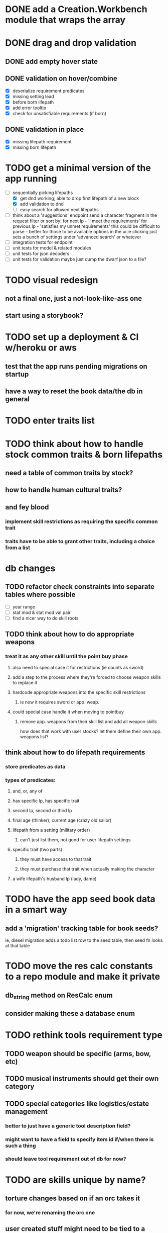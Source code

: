 * DONE add a Creation.Workbench module that wraps the array
* DONE drag and drop validation
** DONE add empty hover state
** DONE validation on hover/combine
- [X] deserialize requirement predicates
- [X] missing setting lead
- [X] before born lifepath
- [X] add error tooltip
- [X] check for unsatisfiable requirements (if born)
** DONE validation in place
- [X] missing lifepath requirement
- [X] missing born lifepath

* TODO get a minimal version of the app running
  - [-] sequentially picking lifepaths
    - [X] get dnd working; able to drop first lifepath of a new block
    - [X] add validation to dnd
    - [ ] easy search for allowed next lifepaths
  - [ ] think about a 'suggestions' endpoint
        send a character fragment in the request
        filter or sort by:
          for next lp - 'i meet the requirements'
          for previous lp - 'satisfies my unmet requirements'
        this could be difficult to parse - better for those to be available options in the ui
        ie clicking just sets a bunch of settings under 'advanced search' or whatever
  - [ ] integration tests for endpoint
  - [ ] unit tests for model & related modules
  - [ ] unit tests for json decoders
  - [ ] unit tests for validation
        maybe just dump the dwarf json to a file?

* TODO visual redesign
** not a final one, just a not-look-like-ass one
** start using a storybook?

* TODO set up a deployment & CI w/heroku or aws
** test that the app runs pending migrations on startup
** have a way to reset the book data/the db in general

* TODO enter traits list
* TODO think about how to handle stock common traits & born lifepaths
** need a table of common traits by stock?
** how to handle human cultural traits?
** and fey blood
*** implement skill restrictions as requiring the specific common trait
*** traits have to be able to grant other traits, including a choice from a list

* db changes
** TODO refactor check constraints into separate tables where possible
- [ ] year range
- [ ] stat mod & stat mod val pair
- [ ] find a nicer way to do skill roots
** TODO think about how to do appropriate weapons
*** treat it as any other skill until the point buy phase
**** also need to special case it for restrictions (ie counts as sword)
**** add a step to the process where they're forced to choose weapon skills to replace it
**** hardcode appropriate weapons into the specific skill restrictions
***** ie now it requires sword or app. weap.
**** could special case handle it when moving to pointbuy
***** remove app. weapons from their skill list and add all weapon skills
how does that work with user stocks? let them define their own app. weapons list?
** think about how to do lifepath requirements
*** store predicates as data
*** types of predicates:
**** and, or, any of
**** has specific lp, has specific trait
**** second lp, second or third lp
**** final age (thinker), current age (crazy old sailor)
**** lifepath from a setting (military order)
***** can't just list them, not good for user lifepath settings
**** specific trait (two parts)
***** they must have access to that trait
***** they must purchase that trait when actually making the character
**** a wife lifepath's husband lp (lady, dame)

* TODO have the app seed book data in a smart way
** add a 'migration' tracking table for book seeds?
  ie, diesel migration adds a todo list row to the seed table,
  then seed fn looks at that table

* TODO move the res calc constants to a repo module and make it private
** db_string method on ResCalc enum
** consider making these a database enum

* TODO rethink tools requirement type
** TODO weapon should be specific (arms, bow, etc)
** TODO musical instruments should get their own category
** TODO special categories like logistics/estate management
*** better to just have a generic tool description field?
*** might want to have a field to specify item id if/when there is such a thing
*** should leave tool requirement out of db for now?

* TODO are skills unique by name?
** torture changes based on if an orc takes it
*** for now, we're renaming the orc one
** user created stuff might need to be tied to a stock
*** multiple versions of sorcery, for example
*** we could have a user equivalent of a book?
**** this would make things a lot simpler
**** create a book for the user when they make their account
**** use the same schema for them as for the official stuff
**** allow creating multiple books #someday

* TODO how to do elven skill songs
** we could just put them in the skills table
*** will root
*** elves only (allowed by fey blood?)

* validations that need triggers
** leads should only point to settings in the same stock
** lifepath names should be unique within a stock
** list position for skills and traits should be contiguous
** think about changing the schema to fix these
** are triggers slow? fine for this project?
* TODO consider using diesel associations
** could simplify the leads/skill lists/trait lists stuff
** seems like there's some limitations:
   https://github.com/diesel-rs/diesel/issues/89
* TODO think of a better url for the filtered lifepath list endpoint
* TODO advisor to the court
  - [ ] add calculation rule option for general skill points
  - [ ] seeding needs to account for it existing 
        year range is 1-3; 10 res per year, 1 gsp per year
* TODO make the lifepaths repo return and log errors properly
** look into tracing or simple logger crates

* Soon (TM)
** TODO find a better way to handle same lifepath in different settings
*** the diminishing returns rules care
*** for now, just have the diminishing returns do their own truncation
** TODO closest bounding beacon should go by distance/overlap
the whole point was to not do dropzones
** TODO handle the errors from draggable.js in decodeDragEvents
** TODO add on-hover text explaining the ui
** TODO use thiserror and anyhow for rust errors
** TODO use diesel associations for lifepaths?
** TODO add nice backend logging with pretty env logger or tracing
** TODO make lifepaths expandable/collapsable
** TODO replace all Elm Debug.todo and Debug.log calls with an error view
*** toast popup and reset to last known good state
*** link to a page with an email and error code?
** TODO replace the DragState module with a proper state machine with phantom types
** TODO add social login with google oauth or something
*** maybe email-only login like execute program?

* Someday
** TODO use a static site generator and load the book lifepaths at build time
** TODO do all filtering and searching of lifepaths on the client side
** TODO replace jsonb requirement predicates with a real sql tree thing
*** check constraints for tree node types and a one-to-many self join for children
**** what does that query look like?
*** enforce integrity (ie can't require a deleted lifepath, can't delete a required lifepath)
*** use some special pg plugin?
*** what depth/complexity limits should there be? enforced on requests or as db constraints?
** TODO add prod frontend error logging with rollbar or whatever
** TODO make the app compile to a binary in release mode
*** spa routes should depend on a flag; only use NamedFile in dev
